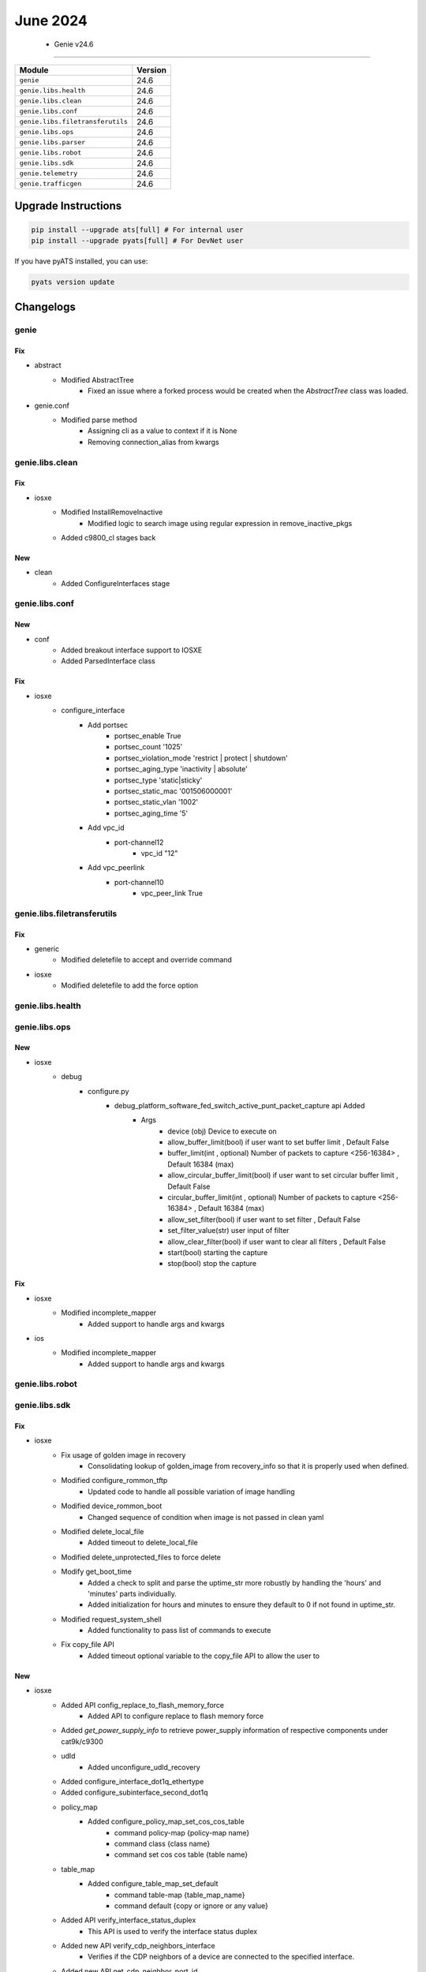 June 2024
==========

 - Genie v24.6 
------------------------



+-----------------------------------+-------------------------------+
| Module                            | Version                       |
+===================================+===============================+
| ``genie``                         | 24.6                          |
+-----------------------------------+-------------------------------+
| ``genie.libs.health``             | 24.6                          |
+-----------------------------------+-------------------------------+
| ``genie.libs.clean``              | 24.6                          |
+-----------------------------------+-------------------------------+
| ``genie.libs.conf``               | 24.6                          |
+-----------------------------------+-------------------------------+
| ``genie.libs.filetransferutils``  | 24.6                          |
+-----------------------------------+-------------------------------+
| ``genie.libs.ops``                | 24.6                          |
+-----------------------------------+-------------------------------+
| ``genie.libs.parser``             | 24.6                          |
+-----------------------------------+-------------------------------+
| ``genie.libs.robot``              | 24.6                          |
+-----------------------------------+-------------------------------+
| ``genie.libs.sdk``                | 24.6                          |
+-----------------------------------+-------------------------------+
| ``genie.telemetry``               | 24.6                          |
+-----------------------------------+-------------------------------+
| ``genie.trafficgen``              | 24.6                          |
+-----------------------------------+-------------------------------+

Upgrade Instructions
^^^^^^^^^^^^^^^^^^^^

.. code-block:: bash

    pip install --upgrade ats[full] # For internal user
    pip install --upgrade pyats[full] # For DevNet user

If you have pyATS installed, you can use:

.. code-block:: bash

    pyats version update




Changelogs
^^^^^^^^^^

genie
"""""
--------------------------------------------------------------------------------
                                      Fix                                       
--------------------------------------------------------------------------------

* abstract
    * Modified AbstractTree
        * Fixed an issue where a forked process would be created when the `AbstractTree` class was loaded.

* genie.conf
    * Modified parse method
        * Assigning cli as a value to context if it is None
        * Removing connection_alias from kwargs



genie.libs.clean
""""""""""""""""
--------------------------------------------------------------------------------
                                      Fix                                       
--------------------------------------------------------------------------------

* iosxe
    * Modified InstallRemoveInactive
        * Modified logic to search image using regular expression in remove_inactive_pkgs
    * Added c9800_cl stages back


--------------------------------------------------------------------------------
                                      New                                       
--------------------------------------------------------------------------------

* clean
    * Added ConfigureInterfaces stage



genie.libs.conf
"""""""""""""""
--------------------------------------------------------------------------------
                                      New                                       
--------------------------------------------------------------------------------

* conf
    * Added breakout interface support to IOSXE
    * Added ParsedInterface class


--------------------------------------------------------------------------------
                                      Fix                                       
--------------------------------------------------------------------------------

* iosxe
    * configure_interface
        * Add portsec
            * portsec_enable True
            * portsec_count '1025'
            * portsec_violation_mode 'restrict | protect | shutdown'
            * portsec_aging_type 'inactivity | absolute'
            * portsec_type 'static|sticky'
            * portsec_static_mac '001506000001'
            * portsec_static_vlan '1002'
            * portsec_aging_time '5'
        * Add vpc_id
            * port-channel12
                * vpc_id "12"
        * Add vpc_peerlink
            * port-channel10
                * vpc_peer_link True



genie.libs.filetransferutils
""""""""""""""""""""""""""""
--------------------------------------------------------------------------------
                                      Fix                                       
--------------------------------------------------------------------------------

* generic
    * Modified deletefile to accept and override command

* iosxe
    * Modified deletefile to add the force option



genie.libs.health
"""""""""""""""""

genie.libs.ops
""""""""""""""
--------------------------------------------------------------------------------
                                      New                                       
--------------------------------------------------------------------------------

* iosxe
    * debug
        * configure.py
            * debug_platform_software_fed_switch_active_punt_packet_capture api Added
                * Args
                    * device (obj) Device to execute on
                    * allow_buffer_limit(bool)  if user want to set buffer limit , Default False
                    * buffer_limit(int , optional) Number of packets to capture <256-16384> , Default 16384 (max)
                    * allow_circular_buffer_limit(bool)  if user want to set circular buffer limit , Default False
                    * circular_buffer_limit(int , optional) Number of packets to capture <256-16384> , Default 16384 (max)
                    * allow_set_filter(bool) if user want to set filter , Default False
                    * set_filter_value(str) user input of filter
                    * allow_clear_filter(bool) if user want to clear all filters , Default False
                    * start(bool) starting the capture
                    * stop(bool) stop the capture


--------------------------------------------------------------------------------
                                      Fix                                       
--------------------------------------------------------------------------------

* iosxe
    * Modified incomplete_mapper
        * Added support to handle args and kwargs

* ios
    * Modified incomplete_mapper
        * Added support to handle args and kwargs



genie.libs.robot
""""""""""""""""

genie.libs.sdk
""""""""""""""
--------------------------------------------------------------------------------
                                      Fix                                       
--------------------------------------------------------------------------------

* iosxe
    * Fix usage of golden image in recovery
        * Consolidating lookup of golden_image from recovery_info so that it is properly used when defined.
    * Modified configure_rommon_tftp
        * Updated code to handle all possible variation of image handling
    * Modified device_rommon_boot
        * Changed sequence of condition when image is not passed in clean yaml
    * Modified delete_local_file
        * Added timeout to delete_local_file
    * Modified delete_unprotected_files to force delete
    * Modify get_boot_time
        * Added a check to split and parse the uptime_str more robustly by handling the 'hours' and 'minutes' parts individually.
        * Added initialization for hours and minutes to ensure they default to 0 if not found in uptime_str.
    * Modified request_system_shell
        * Added functionality to pass list of commands to execute
    * Fix copy_file API
        * Added timeout optional variable to the copy_file API to allow the user to


--------------------------------------------------------------------------------
                                      New                                       
--------------------------------------------------------------------------------

* iosxe
    * Added API config_replace_to_flash_memory_force
        * Added API to configure replace to flash memory force
    * Added `get_power_supply_info` to retrieve power_supply information of respective components under cat9k/c9300
    * udld
        * Added unconfigure_udld_recovery
    * Added configure_interface_dot1q_ethertype
    * Added configure_subinterface_second_dot1q
    * policy_map
        * Added configure_policy_map_set_cos_cos_table
            * command policy-map {policy-map name}
            * command class {class name}
            * command set cos cos table {table name}
    * table_map
        * Added configure_table_map_set_default
            * command table-map {table_map_name}
            * command default {copy or ignore or any value}
    * Added API verify_interface_status_duplex
        * This API is used to verify the interface status duplex
    * Added new API verify_cdp_neighbors_interface
        * Verifies if the CDP neighbors of a device are connected to the specified interface.
    * Added new API get_cdp_neighbor_port_id
        * Added new API to get the port id of the CDP neighbor.
    * Added configure_flow_monitor
        * New API to configure flow monitor
    * Added `get_power_supply_info` to retrieve power_supply information of respective components under cat9k/c9400.
    * Added `get_platform_fan_speed` to retrieve fan_speed of respective fan components under cat9k/c9300
    * Added configure_tunnel_mode_gre_multipoint
        * API for configure tunnel mode gre multipoint
    * Added unconfigure_tunnel_mode_gre_multipoint
        * API for unconfigure tunnel mode gre multipoint
    * Added configure_tunnel_source
        * API for configure tunnel source
    * Added unconfigure_tunnel_source
        * API for unconfigure tunnel source
    * Added configure_ip_nhrp_network_id
        * API for configure ip nhrp network id
    * Added unconfigure_ip_nhrp_network_id
        * API for unconfigure ip nhrp network id
    * Added configure_ip_nhrp_redirect
        * API for configure ip nhrp redirect
    * Added unconfigure_ip_nhrp_redirect
        * API for unconfigure ip nhrp redirect
    * Added configure_ip_nhrp_redirect
        * API for configure ip nhrp redirect
    * Added unconfigure_ip_nhrp_redirect
        * API for unconfigure ip nhrp redirect
    * Added configure_ip_nhrp_map
        * API for configure ip nhrp map
    * Added unconfigure_ip_nhrp_map
        * API for unconfigure ip nhrp map
    * Added configure_ip_nhrp_map_multicast
        * API for configure ip nhrp map multicast
    * Added unconfigure_ip_nhrp_map_multicast
        * API for unconfigure ip nhrp map multicast
    * Added configure_ip_nhrp_nhs
        * API for configure ip nhrp nhs
    * Added unconfigure_ip_nhrp_nhs
        * API for unconfigure ip nhrp nhs
    * Added configure_ip_nhrp_authentication
        * API for configure ip nhrp authentication
    * Added unconfigure_ip_nhrp_authentication
        * API for unconfigure ip nhrp authentication
    * Added configure_nhrp_group
        * API for configure ip nhrp group
    * Added unconfigure_ip_nhrp_group
        * API for unconfigure ip nhrp group
    * Added configure_ip_nhrp_map_multicast_dynamic
        * API for configure ip nhrp map multicast dynamic
    * Added unconfigure_ip_nhrp_map_multicast_dynamic
        * API for unconfigure ip nhrp map multicast dynamic
    * Added new API verify_interface_config_no_speed
        * Added new API to verify interface configuration without speed.


--------------------------------------------------------------------------------
                                    Seconds.                                    
--------------------------------------------------------------------------------



genie.libs.parser
"""""""""""""""""
--------------------------------------------------------------------------------
                                     Modify                                     
--------------------------------------------------------------------------------

* iosxe
    * Modified ShowLispPlatform
        * Updated the schema to account for new section in show cli output.
    * Modified ShowLispServerSubscriptionPrefix
        * Updated the schema to allow to have optional keys.
    * Modified ShowLispSubscriber
        * Updated the schema and parser to allow to have optional keys.
            * Revision structure incorporated.


--------------------------------------------------------------------------------
                                      Fix                                       
--------------------------------------------------------------------------------

* utils
    * Modified unittests.py
        * Enhanced the unittests script to search local folders for a tests folder instead of using the root tests folder with symlinks

* general
    * Cleaned up existing unittests and brought to light a few that were never being picked up

* iosxe
    * Modified ShowMkaStatistics
        * Changed mkpdu-failures key from schema to Optional.
    * Modified ShowFlowMonitorCache
        * Added <datalink_mac_dst_output> key to schema as Optional.
        * Added regex pattern <p39> to accommodate various outputs.
    * Modified ShowIsisRib
        * Changed algo key from schema to Optional.
        * Updated code to accomodate various outputs.
    * Modified fix for ShowLogging
        * Modified patterns p11 regex to match user's data.
    * Modified ShowNtpAssociations
        * Updated regex pattern <p1> to accommodate various outputs.
    * Modified fix for ShowDlepClients
        * Modified parser to accomodate various outputs
    * Modified ShowIsisNodeLevel
        * Updated regex pattern p4 to accommodate various outputs.
    * Modified ShowPlatformSoftwareFedSwitchActiveNatFlows
        * Added elif condition to parser 'show platform software fed {switch} {mode} nat flows {flow_based_on}' and 'show platform software fed {switch} {mode} nat flows {flow_based_on} {flow_based_on_value}'
    * Modified ShowPlatformSoftwareFedSwitchMatmStats parser
        * Added cli show platform software fed {act_mode} matm stats
    * Modified ShowLispInstanceIdService
        * Fixed incorrect regex for ETR Map-Server and ITR Map-Resolver
    * Modified ShowModule
        * Added optional variables under module
        * Modified p3 and p4 regex
    * Fixed ShowDiagnosticResultModuleTestDetail parser
        * Fixed one regex pattern to match for all the conditions for 'Show diagnostic result module {mod_num} test {include} detail'
    * Modified fix for ShowMkaPolicy
        * Reverted the name expansion changes introduced in the last PR #3292.
    * Modified fix for ShowInterfaces
        * Modified the Regex pattern p<12> to correctly retrieve the send and receive status and accommodate varios outputs.
    * Modified fix for ShowIsisTopology
        * Modified patterns p5 and p6 to accommodate various outputs
    * Modified ShowSystemIntegrityAllMeasurementNonce parser
        * Updated regex to match LOCATION FRU=fru-rp SLOT=0 BAY=0 CHASSIS=-1 NODE=0
    * Modified ShowSystemIntegrityAllComplianceNonce parser
        * Updated regex to match LOCATION FRU=fru-rp SLOT=0 BAY=0 CHASSIS=-1 NODE=0
    * Modified ShowSystemIntegrityAllTrustChainNonce parser
        * Updated regex to match LOCATION FRU=fru-rp SLOT=0 BAY=0 CHASSIS=-1 NODE=0
    * Modified ShowL2vpnBridgeDomain
        * Added revised version 1 for ShowL2vpnBridgeDomain parser
        * Added <p10> and <p11> regex pattern to decide where to store neighbour values
        * Update <p7> parser to accommodate various outputs

* nxos
    * Modified ShowFex
        * Updated regex pattern <p1> to accommodate various outputs.
    * Modified ShowLldpNeighbors
        * Changed <interfaces> key from schema to Optional.

* iosxr
    * Modified ShowBgpAddressFamily
        * New Show Command - show bgp {address_family} community {community}
        * New Show Command - show bgp {address_family} community {community} {exact_match}
        * Updated regex for handling IPv6 adresses/prefixes
        * Updated regex pattern for handling new lines in IPv6 address family output
    * Modified ShowBgpVrfAfPrefix
        * adding new schema key srv6_pn_sid
        * adding new line p1_1 regex
        * adding p1_1 parser
    * Fixed ShowOspfInterface
        * Modified the p5 regex to handle optional field `cost`.
    * Modified fix for ShowVlanId
        * Modified parser to accomodate various outputs
    * Modified Traceroute
        * Added support for new traceroute command

* sonic
    * Modified ShowVersion
        * Refactored the code to current standard

* modified showplatformsoftwarefedswitchactivelearningstats parser
    * Added cli show platform software fed {rp} learning stats

* added regex for parsing itr map-resolver reachability, prefix-list and etr map-server doman-id and last map-register info.

* common
    * Modified format_output
        * Updated sorted function to sort the data in string and integer order
    * Modified _load_parser_json
        * Updated code to use correct variables


--------------------------------------------------------------------------------
                                      New                                       
--------------------------------------------------------------------------------

* iosxr
    * Added class ShowPtpForeignMastersInterface
        * Parser for show ptp foreign-masters {interface}
    * Added ShowOspfProcessIdVrfName
        * parser for 'show ospf {process_name} vrf {vrf_name} interface {interface}'
    * Added class ShowPoolAddressFamilyPool
        * show pool {address_family} name {pool_name}
    * Added show frequency synchronization interfaces brief
        * parser for 'show frequency synchronization interfaces brief'

* iosxe
    * Updated ShowRomvar
        * Added support to parse switch_ignore_startup_config.
    * Added ShowPlatformHardwareFedSwitchActiveNpuSlotPortLinkstatus
        * Added schema and parser for 'show platform hardware fed switch {mode} npu slot 1 port {port_num} port link_status'
    * Added ShowPlatformTcamUtilization
        * Added schema and parser for 9350 'show platform hardware fed active fwd-asic resource tcam utilization'
    * Added ShowMonitorCaptureStatistics
        * Added schema and parser for 'show monitor capture {capture_name} capture-statistics'
    * Added TestPlatformHardwareFepSwitchDumpStatistics
        * Added 'test platform hardware fep switch {switch_num} {fep_slot} dump-statistics' cat9k/c9300.
    * Added ShowPlatformSoftwareCpmSwitchActiveB0CountersInterfaceIsisSchema
        * Added parser for "show platform software cpm switch active B0 counters interface isis" and schema
    * Modified ShowPlatformSoftwareCpmSwitchB0CountersPuntInject
        * Updated to support timestamps  in the output
    * Added ShowDeviceTrackingDatabase
        * Added timeout 300 to parse bigger output
    * Added ShowLispInstanceIdIpv4MapCache
        * Added timeout 300 to parse bigger output
    * Added ShowLispInstanceIdIpv6MapCache
        * Added timeout 300 to parse bigger output
    * Added ShowLispServiceDatabase
        * Added timeout 300 to parse bigger output
    * Added ShowLispEthernetMapCache
        * Added timeout 300 to parse bigger output
    * Added ShowLispEidTableServiceDatabase
        * Added timeout 300 to parse bigger output
    * Added ShowPlatformSoftwareFedSwitchActiveNatPools
        * Parser for cli 'show platform software fed switch active nat pools'
    * Added ShowPlatformSoftwareFedActiveAclInfoDbDetail
        * Added schema and parser for 9350 'show platform show platform software fed switch active acl info db detail'

* nxos
    * Added show_ngoam.py
        * added new parser for cli 'show ngoam loop-detection status'
        * added new parser for cli 'show ngoam loop-detection summary'
    * Modidy show_vxlan.py
        * Fixed parser for ShowRunningConfigNvOverlay to include peer-ip command
    * Added ShowVlanCounters
        * added new parser for cli 'show vlan counters'
        * added new parser for cli 'show vlan id <id> counters'

* sonic
    * Added ShowPlatformInventory parser
        * show platform inventory
    * Added ShowInteraces
        * show interfaces transceiver eeprom



genie.telemetry
"""""""""""""""""

